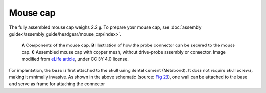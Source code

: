 .. _user-manual-mouse-cap:

Mouse cap
=======================



The fully assembled mouse cap weighs 2.2 g. To prepare your mouse cap, see :doc:`assembly guide</assembly_guide/headgear/mouse_cap/index>`.

.. figure:: ../../../_static/images/mouse_cap.png

   **A** Components of the mouse cap. 
   **B** Illustration of how the probe connector can be secured to the mouse cap. 
   **C** Assembled mouse cap with copper mesh, without  drive-probe assembly or connector. 
   Image modified from `eLife article <https://elifesciences.org/articles/65859#fig2>`__, under CC BY 4.0 license.


For implantation, the base is first attached to the skull using dental cement (Metabond). 
It does not require skull screws, making it minimally invasive. 
As shown in the above schematic (source: `Fig 2B <https://elifesciences.org/articles/65859#fig2>`__), 
one wall can be attached to the base and serve as frame for attaching the connector 




